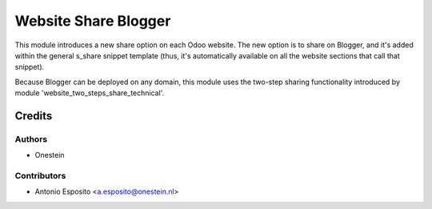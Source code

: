 =====================
Website Share Blogger
=====================

This module introduces a new share option on each Odoo website. The new option
is to share on Blogger, and it's added within the general s_share snippet
template (thus, it's automatically available on all the website sections that
call that snippet).

Because Blogger can be deployed on any domain, this module uses the two-step
sharing functionality introduced by module 'website_two_steps_share_technical'.

Credits
=======

Authors
~~~~~~~

* Onestein

Contributors
~~~~~~~~~~~~

* Antonio Esposito <a.esposito@onestein.nl>
